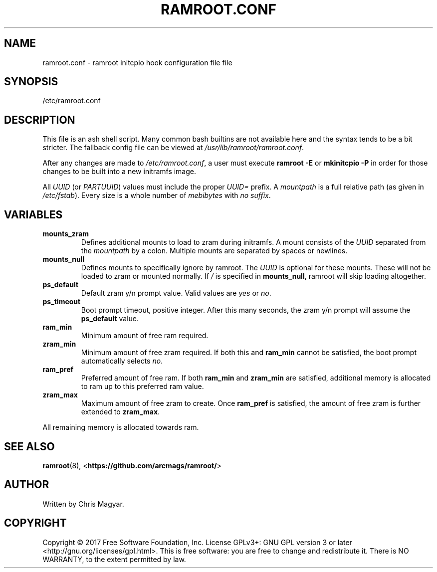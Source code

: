 .TH RAMROOT.CONF 5 "October 2019" "ramroot 2.0.0" "ramroot.conf manual"
.SH NAME
ramroot.conf - ramroot initcpio hook configuration file
file
.SH SYNOPSIS
/etc/ramroot.conf
.SH DESCRIPTION
This file is an ash shell script.  Many common bash builtins are not
available here and the syntax tends to be a bit stricter.  The fallback
config file can be viewed at \fI/usr/lib/ramroot/ramroot.conf\fR.
.PP
After any changes are made to \fI/etc/ramroot.conf\fR, a user must
execute \fBramroot -E\fR or \fBmkinitcpio -P\fR in order for those
changes to be built into a new initramfs image.
.PP
All \fIUUID\fR (or \fIPARTUUID\fR) values must include the proper
\fIUUID=\fR prefix.  A \fImountpath\fR is a full relative path (as
given in \fI/etc/fstab\fR).  Every size is a whole number of
\fImebibytes\fR with \fIno suffix\fR.
.SH VARIABLES
.TP
\fBmounts_zram\fR
Defines additional mounts to load to zram during initramfs.  A mount
consists of the \fIUUID\fR separated from the \fImountpath\fR by a
colon.  Multiple mounts are separated by spaces or newlines.
.TP
\fBmounts_null\fR
Defines mounts to specifically ignore by ramroot.  The \fIUUID\fR
is optional for these mounts.  These will not be loaded to zram or
mounted normally.  If \fI/\fR is specified in \fBmounts_null\fR,
ramroot will skip loading altogether.
.TP
\fBps_default\fR
Default zram y/n prompt value.  Valid values are \fIyes\fR or \fIno\fR.
.TP
\fBps_timeout\fR
Boot prompt timeout, positive integer.  After this many seconds, the
zram y/n prompt will assume the \fBps_default\fR value.
.TP
\fBram_min\fR
Minimum amount of free ram required.
.TP
\fBzram_min\fR
Minimum amount of free zram required.  If both this and
\fBram_min\fR cannot be satisfied, the boot prompt automatically
selects \fIno\fR.
.TP
\fBram_pref\fR
Preferred amount of free ram.  If both \fBram_min\fR and
\fBzram_min\fR are satisfied, additional memory is allocated to ram
up to this preferred ram value.
.TP
\fBzram_max\fR
Maximum amount of free zram to create.  Once \fBram_pref\fR is
satisfied, the amount of free zram is further extended
to \fBzram_max\fR.
.PP
All remaining memory is allocated towards ram.
.SH SEE ALSO
\fBramroot\fR(8), <\fBhttps://github.com/arcmags/ramroot/\fR>
.SH AUTHOR
Written by Chris Magyar.
.SH COPYRIGHT
Copyright \(co 2017 Free Software Foundation, Inc. License GPLv3+:
GNU GPL version 3 or later <http://gnu.org/licenses/gpl.html>.
This is free software: you are free to change and redistribute it.
There is NO WARRANTY, to the extent permitted by law.
